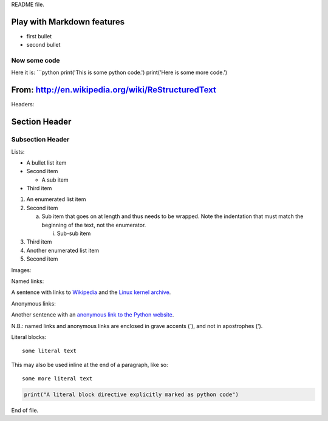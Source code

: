 README file.

Play with Markdown features
=======================================

- first bullet
- second bullet

Now some code
-------------

Here it is:
```python
print('This is some python code.')
print('Here is some more code.')


From: http://en.wikipedia.org/wiki/ReStructuredText
===================================================
Headers:

Section Header
==============

Subsection Header
-----------------

Lists:

- A bullet list item

- Second item

  - A sub item

- Third item

1) An enumerated list item

2) Second item

   a) Sub item that goes on at length and thus needs
      to be wrapped. Note the indentation that must
      match the beginning of the text, not the 
      enumerator.

      i) Sub-sub item

3) Third item

4) Another enumerated list item

5) Second item  

Images:

.. image:: https://pypip.in/d/textblob/badge.png
    :target: https://crate.io/packages/textblob/
    :alt: Number of PyPI downloads

Named links:

A sentence with links to Wikipedia_ and the `Linux kernel archive`_.

.. _Wikipedia: http://www.wikipedia.org/
.. _Linux kernel archive: http://www.kernel.org/

Anonymous links:

Another sentence with an `anonymous link to the Python website`__.

__ http://www.python.org/

N.B.: named links and anonymous links are enclosed in grave accents (`), and not in apostrophes (').

Literal blocks:

::

  some literal text

This may also be used inline at the end of a paragraph, like so::

  some more literal text

.. code-block:: python

   print("A literal block directive explicitly marked as python code")

End of file.
